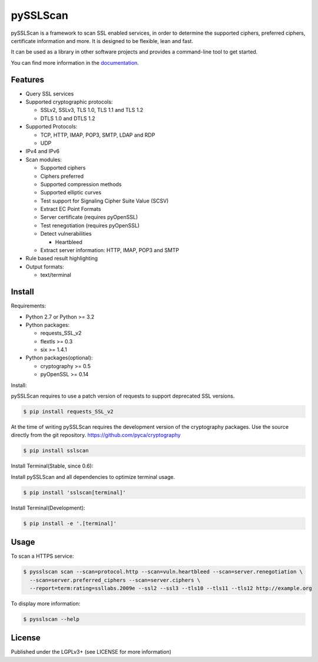 pySSLScan
=========

pySSLScan is a framework to scan SSL enabled services, in order to determine
the supported ciphers, preferred ciphers, certificate information and more.
It is designed to be flexible, lean and fast.

It can be used as a library in other software projects and provides a command-line tool to get started.

You can find more information in the `documentation`_.


Features
--------

* Query SSL services
* Supported cryptographic protocols:

  * SSLv2, SSLv3, TLS 1.0, TLS 1.1 and TLS 1.2
  * DTLS 1.0 and DTLS 1.2

* Supported Protocols:

  * TCP, HTTP, IMAP, POP3, SMTP, LDAP and RDP
  * UDP

* IPv4 and IPv6
* Scan modules:

  * Supported ciphers
  * Ciphers preferred
  * Supported compression methods
  * Supported elliptic curves
  * Test support for Signaling Cipher Suite Value (SCSV)
  * Extract EC Point Formats
  * Server certificate (requires pyOpenSSL)
  * Test renegotiation (requires pyOpenSSL)
  * Detect vulnerabilities

    * Heartbleed

  * Extract server information: HTTP, IMAP, POP3 and SMTP

* Rule based result highlighting
* Output formats:

  * text/terminal


Install
-------

Requirements:

* Python 2.7 or Python >= 3.2
* Python packages:

  * requests_SSL_v2
  * flextls >= 0.3
  * six >= 1.4.1

* Python packages(optional):

  * cryptography >= 0.5
  * pyOpenSSL >= 0.14

Install:

pySSLScan requires to use a patch version of requests to support deprecated SSL versions.

.. code-block:: console

   $ pip install requests_SSL_v2

At the time of writing pySSLScan requires the development version of the cryptography packages. Use the source directly from the git repository. https://github.com/pyca/cryptography

.. code-block:: console

    $ pip install sslscan

Install Terminal(Stable, since 0.6):

Install pySSLScan and all dependencies to optimize terminal usage.

.. code-block:: console

    $ pip install 'sslscan[terminal]'

Install Terminal(Development):

.. code-block:: console

    $ pip install -e '.[terminal]'


Usage
-----

To scan a HTTPS service:


.. code-block:: console

    $ pysslscan scan --scan=protocol.http --scan=vuln.heartbleed --scan=server.renegotiation \
      --scan=server.preferred_ciphers --scan=server.ciphers \
      --report=term:rating=ssllabs.2009e --ssl2 --ssl3 --tls10 --tls11 --tls12 http://example.org


To display more information:

.. code-block:: console

    $ pysslscan --help


License
-------

Published under the LGPLv3+ (see LICENSE for more information)

.. _`documentation`: http://pysslscan.readthedocs.org/ 
